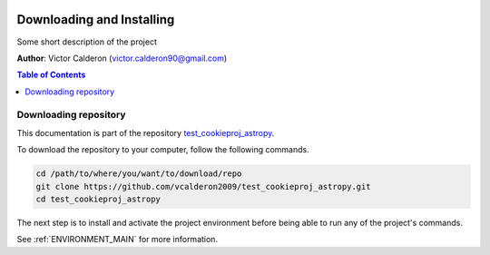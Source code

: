 |RTD| |License| |Issues|

.. _INSTALL_MAIN:

************************************************************************
Downloading and Installing
************************************************************************

Some short description of the project

**Author**: Victor Calderon (`victor.calderon90@gmail.com <mailto:victor.calderon90@gmail.com>`_)

.. contents:: **Table of Contents**
    :local:

.. _donwload_repo_sec:

======================
Downloading repository
======================

This documentation is part of the repository
`test_cookieproj_astropy <https://github.com/vcalderon2009/test_cookieproj_astropy>`_.

To download the repository to your computer, follow the following commands.


.. code-block:: text

    cd /path/to/where/you/want/to/download/repo
    git clone https://github.com/vcalderon2009/test_cookieproj_astropy.git
    cd test_cookieproj_astropy


The next step is to install and activate the project environment before 
being able to run any of the project's commands.

See :ref:`ENVIRONMENT_MAIN` for more information.

.. |Issues| image:: https://img.shields.io/github/issues/vcalderon2009/test_cookieproj_astropy.svg
    :target: https://github.com/vcalderon2009/test_cookieproj_astropy/issues
    :alt: Open Issues

.. |RTD| image:: https://readthedocs.org/projects/test_cookieproj_astropy/badge/?version=latest
    :target: http://test_cookieproj_astropy.readthedocs.io/en/latest/?badge=latest
    :alt: Documentation Status


.. |License| image:: https://img.shields.io/badge/License-BSD%203--Clause-blue.svg
    :target: https://github.com/vcalderon2009/test_cookieproj_astropy/blob/master/LICENSE.rst
    :alt: Project License







